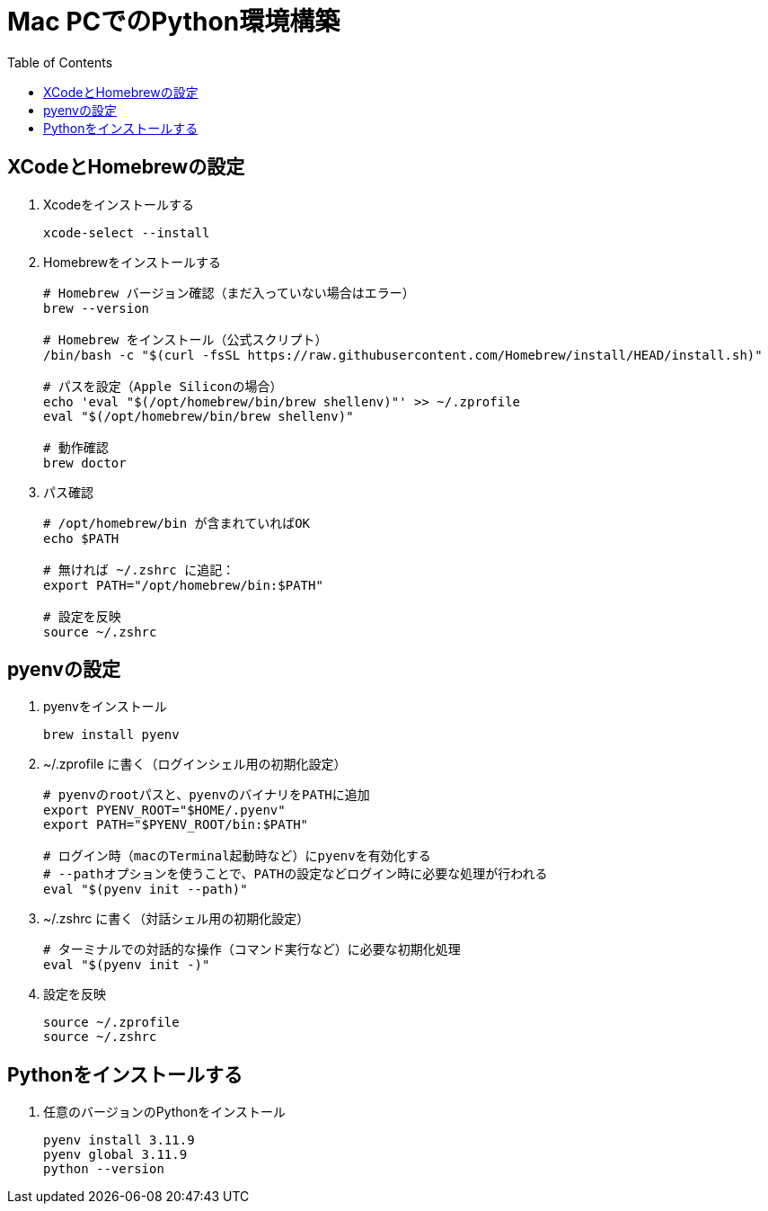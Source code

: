 :toc:

= Mac PCでのPython環境構築

== XCodeとHomebrewの設定

. Xcodeをインストールする
+
[source, bash]
----
xcode-select --install
----

. Homebrewをインストールする
+
[source, bash]
----
# Homebrew バージョン確認（まだ入っていない場合はエラー）
brew --version

# Homebrew をインストール（公式スクリプト）
/bin/bash -c "$(curl -fsSL https://raw.githubusercontent.com/Homebrew/install/HEAD/install.sh)"

# パスを設定（Apple Siliconの場合）
echo 'eval "$(/opt/homebrew/bin/brew shellenv)"' >> ~/.zprofile
eval "$(/opt/homebrew/bin/brew shellenv)"

# 動作確認
brew doctor
----

. パス確認
+
[source, bash]
----
# /opt/homebrew/bin が含まれていればOK
echo $PATH

# 無ければ ~/.zshrc に追記：
export PATH="/opt/homebrew/bin:$PATH"

# 設定を反映
source ~/.zshrc
----

== pyenvの設定

. pyenvをインストール
+
[source, bash]
----
brew install pyenv
----

. ~/.zprofile に書く（ログインシェル用の初期化設定）
+
[source, bash]
----
# pyenvのrootパスと、pyenvのバイナリをPATHに追加
export PYENV_ROOT="$HOME/.pyenv"
export PATH="$PYENV_ROOT/bin:$PATH"

# ログイン時（macのTerminal起動時など）にpyenvを有効化する
# --pathオプションを使うことで、PATHの設定などログイン時に必要な処理が行われる
eval "$(pyenv init --path)"
----

. ~/.zshrc に書く（対話シェル用の初期化設定）
+
[source, bash]
----
# ターミナルでの対話的な操作（コマンド実行など）に必要な初期化処理
eval "$(pyenv init -)"
----

. 設定を反映
+
[source, bash]
----
source ~/.zprofile
source ~/.zshrc
----

== Pythonをインストールする

. 任意のバージョンのPythonをインストール
+
[source, bash]
----
pyenv install 3.11.9
pyenv global 3.11.9
python --version
----
